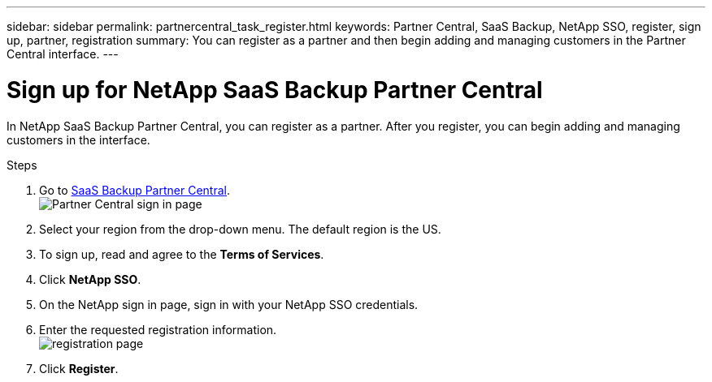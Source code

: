---
sidebar: sidebar
permalink: partnercentral_task_register.html
keywords: Partner Central, SaaS Backup, NetApp SSO, register, sign up, partner, registration
summary: You can register as a partner and then begin adding and managing customers in the Partner Central interface.
---

= Sign up for NetApp SaaS Backup Partner Central
:hardbreaks:
:nofooter:
:icons: font
:linkattrs:
:imagesdir: ./media/

[.lead]
In NetApp SaaS Backup Partner Central, you can register as a partner. After you register, you can begin adding and managing customers in the interface.

.Steps

. Go to link:https://saasbackup.netapp.com/partner-central/[SaaS Backup Partner Central].
image:partner_sign_in_page.png[Partner Central sign in page]
. Select your region from the drop-down menu. The default region is the US.
. To sign up, read and agree to the *Terms of Services*.
. Click *NetApp SSO*.
. On the NetApp sign in page, sign in with your NetApp SSO credentials.
. Enter the requested registration information.
image:registration_info_sign_up.png[registration page]
. Click *Register*.
